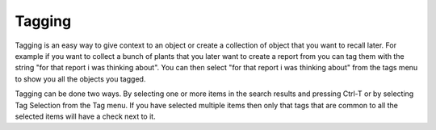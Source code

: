 Tagging
-------

Tagging is an easy way to give context to an object or create a
collection of object that you want to recall later. For example if you
want to collect a bunch of plants that you later want to create a
report from you can tag them with the string "for that report i was
thinking about". You can then select "for that report i was thinking
about" from the tags menu to show you all the objects you tagged.

Tagging can be done two ways. By selecting one or more items in the
search results and pressing Ctrl-T or by selecting Tag Selection from
the Tag menu. If you have selected multiple items then only that tags
that are common to all the selected items will have a check next to
it.
